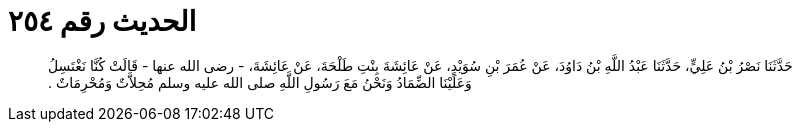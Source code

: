 
= الحديث رقم ٢٥٤

[quote.hadith]
حَدَّثَنَا نَصْرُ بْنُ عَلِيٍّ، حَدَّثَنَا عَبْدُ اللَّهِ بْنُ دَاوُدَ، عَنْ عُمَرَ بْنِ سُوَيْدٍ، عَنْ عَائِشَةَ بِنْتِ طَلْحَةَ، عَنْ عَائِشَةَ، - رضى الله عنها - قَالَتْ كُنَّا نَغْتَسِلُ وَعَلَيْنَا الضِّمَادُ وَنَحْنُ مَعَ رَسُولِ اللَّهِ صلى الله عليه وسلم مُحِلاَّتٌ وَمُحْرِمَاتٌ ‏.‏